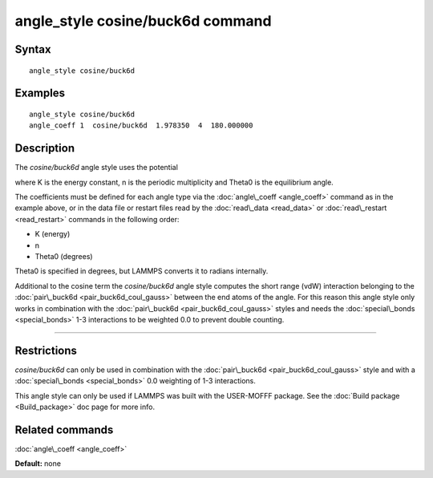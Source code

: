 .. index:: angle\_style cosine/buck6d

angle\_style cosine/buck6d command
==================================

Syntax
""""""


.. parsed-literal::

   angle_style cosine/buck6d

Examples
""""""""


.. parsed-literal::

   angle_style cosine/buck6d
   angle_coeff 1  cosine/buck6d  1.978350  4  180.000000

Description
"""""""""""

The *cosine/buck6d* angle style uses the potential

.. image:: Eqs/angle_cosine_buck6d.jpg
   :align: center

where K is the energy constant, n is the periodic multiplicity and
Theta0 is the equilibrium angle.

The coefficients must be defined for each angle type via the
:doc:`angle\_coeff <angle_coeff>` command as in the example above, or in
the data file or restart files read by the :doc:`read\_data <read_data>`
or :doc:`read\_restart <read_restart>` commands in the following order:

* K (energy)
* n
* Theta0 (degrees)

Theta0 is specified in degrees, but LAMMPS converts it to radians
internally.

Additional to the cosine term the *cosine/buck6d* angle style computes
the short range (vdW) interaction belonging to the
:doc:`pair\_buck6d <pair_buck6d_coul_gauss>` between the end atoms of the
angle.  For this reason this angle style only works in combination
with the :doc:`pair\_buck6d <pair_buck6d_coul_gauss>` styles and needs
the :doc:`special\_bonds <special_bonds>` 1-3 interactions to be weighted
0.0 to prevent double counting.


----------


Restrictions
""""""""""""


*cosine/buck6d* can only be used in combination with the
:doc:`pair\_buck6d <pair_buck6d_coul_gauss>` style and with a
:doc:`special\_bonds <special_bonds>` 0.0 weighting of 1-3 interactions.

This angle style can only be used if LAMMPS was built with the
USER-MOFFF package.  See the :doc:`Build package <Build_package>` doc
page for more info.

Related commands
""""""""""""""""

:doc:`angle\_coeff <angle_coeff>`

**Default:** none


.. _lws: http://lammps.sandia.gov
.. _ld: Manual.html
.. _lc: Commands_all.html
